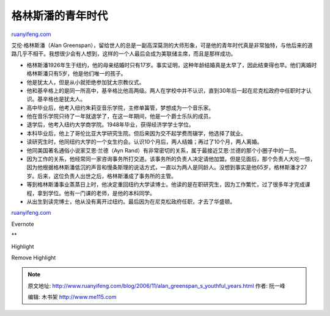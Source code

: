 .. _200611_alan_greenspan_s_youthful_years:

格林斯潘的青年时代
=====================================

`ruanyifeng.com <http://www.ruanyifeng.com/blog/2006/11/alan_greenspan_s_youthful_years.html>`__

艾伦·格林斯潘（Alan
Greenspan），留给世人的总是一副高深莫测的大师形象，可是他的青年时代真是非常独特，与他后来的道路几乎不相干。我想很少会有人想到，这样的一个人最后会成为美联储主席，而且是那样成功。

-  格林斯潘1926年生于纽约，他的母亲结婚时只有17岁。事实证明，这种年龄结婚真是太早了，因此结束得也早。他们离婚时格林斯潘只有5岁，他是他们唯一的孩子。
-  他是犹太人，但是从小就拒绝参加犹太宗教仪式。
-  他和基辛格上的是同一所高中，基辛格比他高两级。两人在学校中并不认识，直到30年后一起在尼克松政府中任职时才认识。基辛格也是犹太人。
-  高中毕业后，他考入纽约朱莉亚音乐学院，主修单簧管，梦想成为一个音乐家。
-  他在音乐学院只待了一年就退学了，在这一年期间，他是一个爵士乐队的成员。
-  退学后，他考入纽约大学商学院。1948年毕业，获得经济学学士学位。
-  本科毕业后，他上了哥伦比亚大学研究生院。但后来因为交不起学费而辍学，他选择了就业。
-  读研究生时，他同纽约大学的一个女生约会。认识10个月后，两人结婚；再过了10个月，两人离婚。
-  他同美国著名通俗小说家艾恩·兰德（Ayn
   Rand）有非常密切的关系，属于最接近艾恩·兰德的那个小圈子中的一员。
-  因为工作的关系，他经常同一家咨询事务所打交道。该事务所的负责人决定请他加盟。但是见面后，那个负责人大吃一惊，因为他根据格林斯潘低沉的声音和慢条斯理的说话方式，一直以为两人是同龄人。没想到事实是他65岁，格林斯潘才27岁。后来，这位负责人出世之后，格林斯潘成了事务所的主管。
-  等到格林斯潘事业蒸蒸日上时，他决定重回纽约大学读博士。他读的是在职研究生，因为工作繁忙，过了很多年才完成课程，拿到学位。他有一门课的老师，是他的本科同学。
-  从出生到读完博士，他从没有离开过纽约。最后因为在尼克松政府任职，才去了华盛顿。

`ruanyifeng.com <http://www.ruanyifeng.com/blog/2006/11/alan_greenspan_s_youthful_years.html>`__

Evernote

**

Highlight

Remove Highlight

.. note::
    原文地址: http://www.ruanyifeng.com/blog/2006/11/alan_greenspan_s_youthful_years.html 
    作者: 阮一峰 

    编辑: 木书架 http://www.me115.com